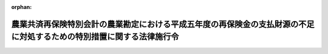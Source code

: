 .. _406CO0000000023_19940214_000000000000000:

:orphan:

======================================================================================================================
農業共済再保険特別会計の農業勘定における平成五年度の再保険金の支払財源の不足に対処するための特別措置に関する法律施行令
======================================================================================================================

.. raw:: html
    
    
    <main id="contentsLaw" class="active">
    <div id="innerDocument" class="active">
    
    
    
    
    <div style="margin-bottom: 12px;">
    <div id="lawTitleNo" style="font-size: 1.067rem; font-weight: bold;" class="_shokanBoxParent">平成六年政令第二十三号<div class="_shokanBox"></div>
    <div class="_inyoBox" id="_inyo_"></div>
    </div>
    <div id="lawTitle" style="margin-left: 3rem; font-size: 1.5rem; font-weight: bold; line-height: 1.25em;" class="_shokanBoxParent">
    <span data-xpath="">農業共済再保険特別会計の農業勘定における平成五年度の再保険金の支払財源の不足に対処するための特別措置に関する法律施行令</span><div class="_shokanBox" id="_shokan_"><div class="_shokanBtnIcons"></div></div>
    <div class="_inyoBox" id="_inyo_"></div>
    </div>
    </div><section id="EnactStatement" class="active EnactStatement"><div class="_div_EnactStatement _shokanBoxParent" style="text-indent: 1em;">
    <span data-xpath="">内閣は、農業共済再保険特別会計の農業勘定における平成五年度の再保険金の支払財源の不足に対処するための特別措置に関する法律（平成五年法律第九十五号）第四条第一項及び第五条第一項の規定に基づき、この政令を制定する。</span><div class="_shokanBox" id="_shokan_"><div class="_shokanBtnIcons"></div></div>
    <div class="_inyoBox" id="_inyo_"></div>
    </div></section><section id="MainProvision" class="active MainProvision"><section id="" class="active Article"><div style="margin-left: 1em; font-weight: bold;" class="_div_ArticleCaption _shokanBoxParent">
    <span data-xpath="">（輸入米穀に係る利益の算定方法）</span><div class="_shokanBox" id="_shokan_"><div class="_shokanBtnIcons"></div></div>
    <div class="_inyoBox" id="_inyo_"></div>
    </div>
    <div style="margin-left: 1em; text-indent: -1em;" id="" class="_div_ArticleTitle _shokanBoxParent">
    <span style="font-weight: bold;">第一条</span>　<span data-xpath="">農業共済再保険特別会計の農業勘定における平成五年度の再保険金の支払財源の不足に対処するための特別措置に関する法律（以下「法」という。）第四条第一項の政令で定めるところにより算定した金額は、平成五年産の米穀の減収に対処するため輸入される米穀（以下この条において「輸入米穀」という。）の平成五年十一月一日から平成六年十月三十一日までの間における売買（以下この条において「売買」という。）により生ずる売買利益額から第一号に掲げる額を控除した額に、第二号に掲げる額を加算して得た金額とする。</span><div class="_shokanBox" id="_shokan_"><div class="_shokanBtnIcons"></div></div>
    <div class="_inyoBox" id="_inyo_"></div>
    </div>
    <div id="" style="margin-left: 2em; text-indent: -1em;" class="_div_ItemSentence _shokanBoxParent">
    <span style="font-weight: bold;">一</span>　<span data-xpath="">輸入米穀の売買に伴い食糧管理特別会計の輸入食糧管理勘定において負担すべき次に掲げる経費に相当する額</span><div class="_shokanBox" id="_shokan_"><div class="_shokanBtnIcons"></div></div>
    <div class="_inyoBox" id="_inyo_"></div>
    </div>
    <div style="margin-left: 3em; text-indent: -1em;" class="_div_Subitem1Sentence _shokanBoxParent">
    <span style="font-weight: bold;">イ</span>　<span data-xpath="">運搬費、保管料、保存手入費その他附属諸費</span><div class="_shokanBox" id="_shokan_"><div class="_shokanBtnIcons"></div></div>
    <div class="_inyoBox"></div>
    </div>
    <div style="margin-left: 3em; text-indent: -1em;" class="_div_Subitem1Sentence _shokanBoxParent">
    <span style="font-weight: bold;">ロ</span>　<span data-xpath="">同特別会計の業務勘定において支出する人件費、事務費その他の業務費</span><div class="_shokanBox" id="_shokan_"><div class="_shokanBtnIcons"></div></div>
    <div class="_inyoBox"></div>
    </div>
    <div style="margin-left: 3em; text-indent: -1em;" class="_div_Subitem1Sentence _shokanBoxParent">
    <span style="font-weight: bold;">ハ</span>　<span data-xpath="">同特別会計の調整勘定において支出する証券、借入金及び一時借入金の利子その他附属諸費</span><div class="_shokanBox" id="_shokan_"><div class="_shokanBtnIcons"></div></div>
    <div class="_inyoBox"></div>
    </div>
    <div id="" style="margin-left: 2em; text-indent: -1em;" class="_div_ItemSentence _shokanBoxParent">
    <span style="font-weight: bold;">二</span>　<span data-xpath="">輸入米穀の売買に伴い食糧管理特別会計の輸入食糧管理勘定に受け入れるべき附属雑収入に相当する額</span><div class="_shokanBox" id="_shokan_"><div class="_shokanBtnIcons"></div></div>
    <div class="_inyoBox" id="_inyo_"></div>
    </div></section><section id="" class="active Article"><div style="margin-left: 1em; font-weight: bold;" class="_div_ArticleCaption _shokanBoxParent">
    <span data-xpath="">（著しく異常な災害に係る部分に相当する再保険金の額）</span><div class="_shokanBox" id="_shokan_"><div class="_shokanBtnIcons"></div></div>
    <div class="_inyoBox" id="_inyo_"></div>
    </div>
    <div style="margin-left: 1em; text-indent: -1em;" id="" class="_div_ArticleTitle _shokanBoxParent">
    <span style="font-weight: bold;">第二条</span>　<span data-xpath="">法第五条第一項の政令で定める金額は、千三百八十五億三千五百五十七万四千円とする。</span><div class="_shokanBox" id="_shokan_"><div class="_shokanBtnIcons"></div></div>
    <div class="_inyoBox" id="_inyo_"></div>
    </div></section><section id="" class="active Article"><div style="margin-left: 1em; font-weight: bold;" class="_div_ArticleCaption _shokanBoxParent">
    <span data-xpath="">（一般会計又は食糧管理特別会計への繰入方法）</span><div class="_shokanBox" id="_shokan_"><div class="_shokanBtnIcons"></div></div>
    <div class="_inyoBox" id="_inyo_"></div>
    </div>
    <div style="margin-left: 1em; text-indent: -1em;" id="" class="_div_ArticleTitle _shokanBoxParent">
    <span style="font-weight: bold;">第三条</span>　<span data-xpath="">法第五条の規定による農業共済再保険特別会計の農業勘定から一般会計又は食糧管理特別会計の輸入食糧管理勘定への繰入れは、次の各号に掲げる区分に応じ、当該各号に定めるところによるものとする。</span><div class="_shokanBox" id="_shokan_"><div class="_shokanBtnIcons"></div></div>
    <div class="_inyoBox" id="_inyo_"></div>
    </div>
    <div id="" style="margin-left: 2em; text-indent: -1em;" class="_div_ItemSentence _shokanBoxParent">
    <span style="font-weight: bold;">一</span>　<span data-xpath="">法第四条第一項の規定による繰入金の額が前条で定める金額を超えない場合</span>　<span data-xpath="">法第三条第二項及び第四条第一項の規定による繰入金の合計額から前条で定める金額を控除した金額に達するまでの金額を一般会計に繰入れ</span><div class="_shokanBox" id="_shokan_"><div class="_shokanBtnIcons"></div></div>
    <div class="_inyoBox" id="_inyo_"></div>
    </div>
    <div id="" style="margin-left: 2em; text-indent: -1em;" class="_div_ItemSentence _shokanBoxParent">
    <span style="font-weight: bold;">二</span>　<span data-xpath="">法第四条第一項の規定による繰入金の額が前条で定める金額を超える場合</span>　<span data-xpath="">法第三条第二項の規定による繰入金の額に相当する金額（以下「一般会計要繰戻額」という。）と法第四条第一項の規定による繰入金の額から前条で定める金額を控除した金額に相当する金額（以下「食糧管理特別会計要繰戻額」という。）との比率に応じて、一般会計要繰戻額に達するまでの金額を一般会計に、食糧管理特別会計要繰戻額に達するまでの金額を食糧管理特別会計の輸入食糧管理勘定に、それぞれ繰入れ</span><div class="_shokanBox" id="_shokan_"><div class="_shokanBtnIcons"></div></div>
    <div class="_inyoBox" id="_inyo_"></div>
    </div></section></section><section id="" class="active SupplProvision"><div class="_div_SupplProvisionLabel SupplProvisionLabel _shokanBoxParent" style="margin-bottom: 10px; margin-left: 3em; font-weight: bold;">
    <span data-xpath="">附　則</span><div class="_shokanBox" id="_shokan_"><div class="_shokanBtnIcons"></div></div>
    <div class="_inyoBox" id="_inyo_"></div>
    </div>
    <section class="active Paragraph"><div style="text-indent: 1em;" class="_div_ParagraphSentence _shokanBoxParent">
    <span data-xpath="">この政令は、公布の日から施行する。</span><div class="_shokanBox" id="_shokan_"><div class="_shokanBtnIcons"></div></div>
    <div class="_inyoBox" id="_inyo_"></div>
    </div></section></section>
    
    
    
    
    
    </div>
    </main>
    
    
